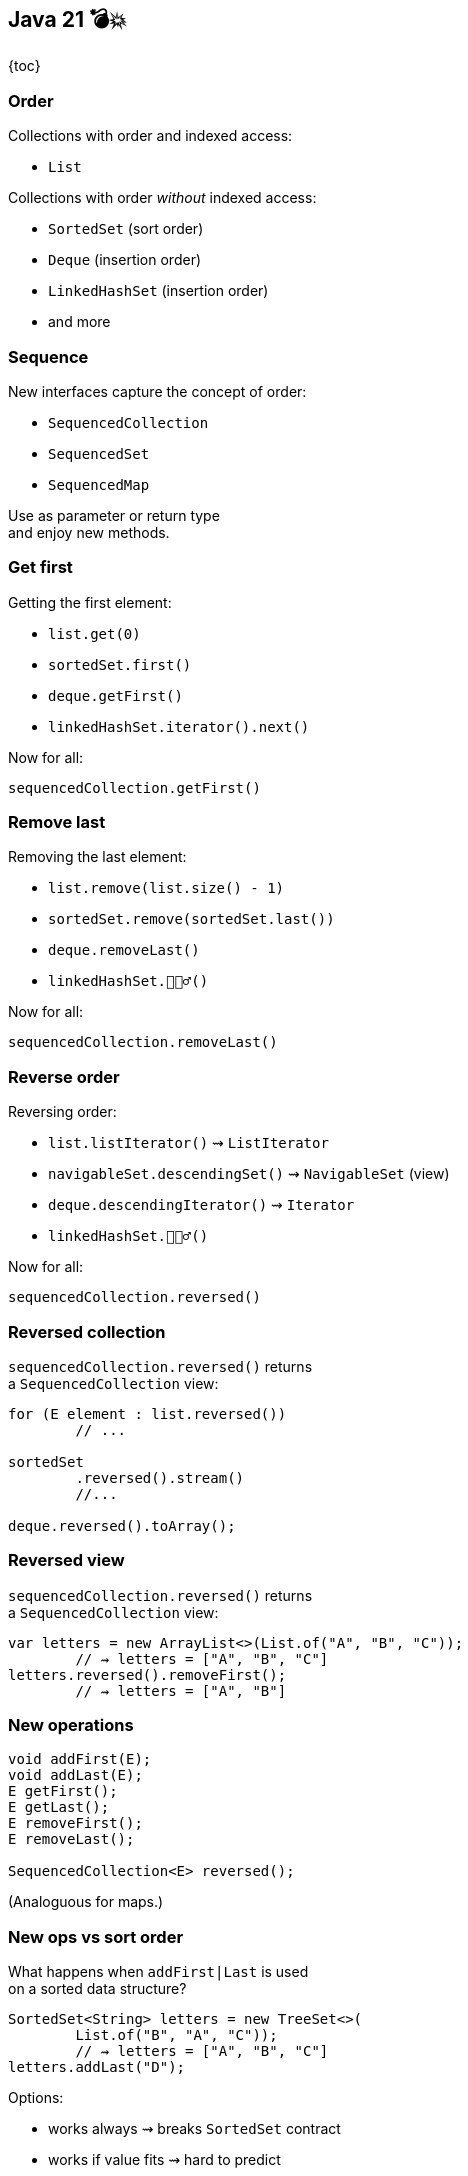 == Java 21 💣💥

{toc}

=== Order

Collections with order and indexed access:

* `List`

Collections with order _without_ indexed access:

* `SortedSet` (sort order)
* `Deque` (insertion order)
* `LinkedHashSet` (insertion order)
* and more

=== Sequence

New interfaces capture the concept of order:

* `SequencedCollection`
* `SequencedSet`
* `SequencedMap`

Use as parameter or return type +
and enjoy new methods.

=== Get first

Getting the first element:

* `list.get(0)`
* `sortedSet.first()`
* `deque.getFirst()`
* `linkedHashSet.iterator().next()`

Now for all:

`sequencedCollection.getFirst()`

=== Remove last

Removing the last element:

* `list.remove(list.size() - 1)`
* `sortedSet.remove(sortedSet.last())`
* `deque.removeLast()`
* `linkedHashSet.🤷🏾‍♂️()`

Now for all:

`sequencedCollection.removeLast()`

=== Reverse order

Reversing order:

* `list.listIterator()` ⇝ `ListIterator`
* `navigableSet.descendingSet()` ⇝ `NavigableSet` (view)
* `deque.descendingIterator()` ⇝ `Iterator`
* `linkedHashSet.🤷🏾‍♂️()`

Now for all:

`sequencedCollection.reversed()`

=== Reversed collection

`sequencedCollection.reversed()` returns +
a `SequencedCollection` view:

```java
for (E element : list.reversed())
	// ...

sortedSet
	.reversed().stream()
	//...

deque.reversed().toArray();
```

=== Reversed view

`sequencedCollection.reversed()` returns +
a `SequencedCollection` view:

```java
var letters = new ArrayList<>(List.of("A", "B", "C"));
	// ⇝ letters = ["A", "B", "C"]
letters.reversed().removeFirst();
	// ⇝ letters = ["A", "B"]
```

=== New operations

```java
void addFirst(E);
void addLast(E);
E getFirst();
E getLast();
E removeFirst();
E removeLast();

SequencedCollection<E> reversed();
```

(Analoguous for maps.)

=== New ops vs sort order

What happens when `addFirst|Last` is used +
on a sorted data structure?

```java
SortedSet<String> letters = new TreeSet<>(
	List.of("B", "A", "C"));
	// ⇝ letters = ["A", "B", "C"]
letters.addLast("D");
```

Options:

[%step]
* works always ⇝ breaks `SortedSet` contract
* works if value fits ⇝ hard to predict
* works never ⇝ `UnsupportedOperationException`

=== Using types

Use the most general type that:

* has the API you need/support
* plays the role you need/support

For collections, that's often: `Collection` +
(less often: `List`, `Set`).

⇝ Consider new types!

[state="empty", background-color="white"]
=== !
image::images/sequenced-collections-hierarchy.png[background, size=contain]

=== More

* 📝 https://openjdk.org/jeps/431[JEP 431]: Sequenced Collections
* 🎥 https://www.youtube.com/watch?v=9G_0el3RWPE[Java 21's New (Sequenced) Collections] (Mar 2023)
